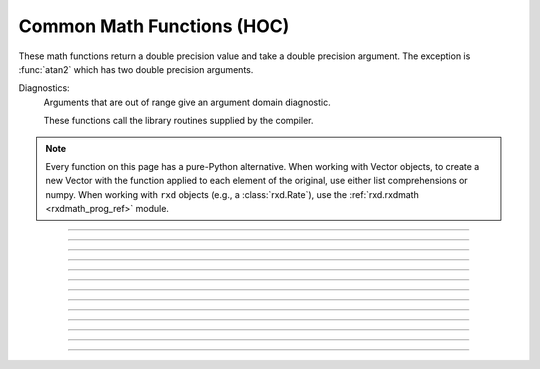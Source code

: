 .. _math:

Common Math Functions (HOC)
---------------------------

These math functions return a double precision value and take a double 
precision argument. The exception is :func:`atan2` which has two double precision arguments. 

Diagnostics:
    Arguments that are out of range give an argument domain diagnostic. 

    These functions call the library routines supplied by the compiler. 

.. note::

    Every function on this page has a pure-Python alternative.
    When working with Vector objects, to create a new Vector with the
    function applied to each element of the original, use either list
    comprehensions or numpy. When working with ``rxd`` objects (e.g.,
    a :class:`rxd.Rate`), use the :ref:`rxd.rxdmath <rxdmath_prog_ref>`
    module.
----

.. function:: abs

        absolute value 

        .. code-block::
            none

            >>> h.abs(-42.2)
            42.2

        See :meth:`Vector.abs` for the :class:`Vector` class. 

        .. note::

            In Python code, use Python's ``abs`` function, which works on both numbers and numpy arrays, as well as Vectors (Vectors do not print their contents) :

            .. code-block::
                python

                >>> abs(-42.2)
                42.2
                >>> abs(-3 + 4j)
                5.0
                >>> v = h.Vector([1, 6, -2, -65])
                >>> abs(v).printf()
                1       6       2       65
                4



----

.. function:: int

        returns the integer part of its argument (truncates toward 0). 

        .. code-block::
            python

            >>> h.int(3.14)
            3.0
            >>> h.int(-3.14)
            -3.0

        .. note::

            In Python code, use Python's ``int`` function instead. The behavior is slightly different in that the Python function returns an int type instead of a double:

            .. code-block::
                python

                >>> int(-3.14)
                -3
                >>> int(3.14)
                3



----

.. function:: sqrt

        square root 

        see :meth:`Vector.sqrt` for the :class:`Vector` class. 

        .. note::
        
            Consider using Python's built in ``math.sqrt`` instead.

----

.. function:: exp

    Description:
        returns the exponential function to the base e 
         
        When exp is used in model descriptions, it is often the 
        case that the cvode variable step integrator extrapolates 
        voltages to values which return out of range values for the exp (often used 
        in rate functions). There were so many of these false warnings that it was 
        deemed better to turn off the warning message when Cvode is active. 
        In any case the return value is exp(700). This message is not turned off 
        at the interpreter level or when cvode is not active. 

        .. code-block::
            python

            from neuron import h

            for i in range(6, 12):
                print(i, h.exp(i))
        
        .. note::
        
            Consider using Python's built in ``math.exp`` instead.

----

.. function:: log

        logarithm to the base e 
        see :meth:`Vector.log` for the :class:`Vector` class. 

        .. note::
        
            Consider using Python's built in ``math.log`` instead.

----

.. function:: log10

        logarithm to the base 10 

        see :meth:`Vector.log10` for the :class:`Vector` class. 
        
        .. note::

            Consider using Python's built in ``math.log10`` instead.



----

.. function:: cos

    Returns the trigonometric function of radian argument (a number).

    If you need to take the cosine of a Vector, use ``numpy``; e.g.,

    .. code-block::
        python

        import numpy as np
        from neuron import h

        v = h.Vector([0, h.PI/6, h.PI/4, h.PI/2])
        v2 = h.Vector(np.cos(v))
        print(list(v2))

        # [1.0, 0.8660254037844387, 0.7071067811865476, 6.123233995736766e-17]

    To create a vector filled with a cosine/sine wave, see :meth:`Vector.sin` or
    use ``numpy``.

    .. note::

        Consider using Python's built in ``math.cos`` instead.



----

.. function:: sin

   Returns the trigonometric function of radian argument (a number).

    If you need to take the sine of a Vector, use ``numpy``; e.g.,

    .. code-block::
        python

        import numpy as np
        from neuron import h

        v = h.Vector([0, h.PI/6, h.PI/4, h.PI/2])
        v2 = h.Vector(np.sin(v))
        print(list(v2))

        # [0.0, 0.49999999999999994, 0.7071067811865475, 1.0]

    To create a vector filled with a sine wave, see :meth:`Vector.sin` or
    use ``numpy``.

    .. note::

        Consider using Python's built in ``math.sin`` instead.



----

.. function:: tanh

        Hyperbolic tangent. 

        For :class:`Vector` objects, use :meth:`Vector.tanh` to store the
        values in-place, or use numpy to create a new Vector; e.g.,

        .. code-block::
            python

            import numpy as np
            from neuron import h

            v = h.Vector([0, 1, 2, 3])
            v2 = h.Vector(np.tanh(v))
            print(list(v2))

            # [0.0, 0.7615941559557649, 0.9640275800758169, 0.9950547536867305]
        
        .. note::

            Consider using Python's built in ``math.tanh`` instead.



----

.. function:: atan

        returns the arc-tangent of y/x in the range :math:`-\pi/2` to :math:`\pi/2`. (x > 0) 
        
        .. note::
    
            Consider using Python's built in ``math.atan`` instead.



----

.. function:: atan2

    Syntax:
        ``radians = atan2(y, x)``

    Description:
        returns the arc-tangent of y/x in the range :math:`-\pi` < radians <= :math:`\pi`. y and x 
        can be any double precision value, including 0. If both are 0 the value 
        returned is 0. 
        Imagine a right triangle with base x and height y. The result 
        is the angle in radians between the base and hypotenuse.

    Example:

        .. code-block::
            python

            from neuron import h

            print(h.atan2(0, 0)) 
            for i in range(-1, 2):
                print(h.atan2(i*1e-6, 10))
            for i in range(-1, 2):
                print(h.atan2(i*1e-6, -10))
            for i in range(-1, 2):
                print(h.atan2(10, i*1e-6))
            for i in range(-1, 2):
                print(h.atan2(-10, i*1e-6))
            print(h.atan2(10, 10)) 
            print(h.atan2(10, -10)) 
            print(h.atan2(-10, 10)) 
            print(h.atan2(-10, -10)) 
            
        .. note::
    
            Consider using Python's built in ``math.atan2`` instead.



----

.. function:: erf

        normalized error function 

        .. math::

            {\rm erf}(z) = \frac{2}{\sqrt{\pi}} \int_{0}^{z} e^{-t^2} dt

        .. note::

            In Python 3.2+, use ``math.erf`` instead.


----

.. function:: erfc

        returns ``1.0 - erf(z)`` but on sun machines computed by other methods 
        that avoid cancellation for large z. 

        .. note::

            In Python 3.2+, use ``math.erfc`` instead.
